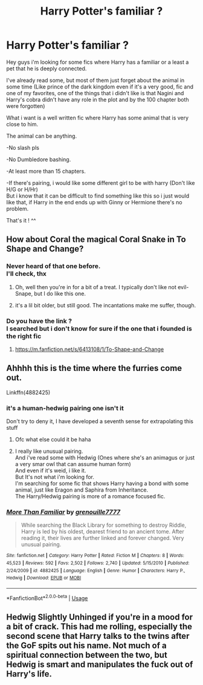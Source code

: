 #+TITLE: Harry Potter's familiar ?

* Harry Potter's familiar ?
:PROPERTIES:
:Author: Evil_Quetzalcoatl
:Score: 5
:DateUnix: 1575168214.0
:DateShort: 2019-Dec-01
:FlairText: Request
:END:
Hey guys i'm looking for some fics where Harry has a familiar or a least a pet that he is deeply connected.

I've already read some, but most of them just forget about the animal in some time (Like prince of the dark kingdom even if it's a very good, fic and one of my favorites, one of the things that i didn't like is that Nagini and Harry's cobra didn't have any role in the plot and by the 100 chapter both were forgotten)

What i want is a well written fic where Harry has some animal that is very close to him.

The animal can be anything.

-No slash pls

-No Dumbledore bashing.

-At least more than 15 chapters.

-If there's pairing, i would like some different girl to be with harry (Don't like H/G or H/Hr)\\
But i know that it can be difficult to find something like this so i just would like that, if Harry in the end ends up with Ginny or Hermione there's no problem.

That's it ! ^^


** How about Coral the magical Coral Snake in To Shape and Change?
:PROPERTIES:
:Author: OSRS_King_Graham
:Score: 8
:DateUnix: 1575168742.0
:DateShort: 2019-Dec-01
:END:

*** Never heard of that one before.\\
I'll check, thx
:PROPERTIES:
:Author: Evil_Quetzalcoatl
:Score: 2
:DateUnix: 1575171511.0
:DateShort: 2019-Dec-01
:END:

**** Oh, well then you're in for a bit of a treat. I typically don't like not evil-Snape, but I do like this one.
:PROPERTIES:
:Author: OSRS_King_Graham
:Score: 1
:DateUnix: 1575171577.0
:DateShort: 2019-Dec-01
:END:


**** it's a lil bit older, but still good. The incantations make me suffer, though.
:PROPERTIES:
:Author: Uncommonality
:Score: 1
:DateUnix: 1575237962.0
:DateShort: 2019-Dec-02
:END:


*** Do you have the link ?\\
I searched but i don't know for sure if the one that i founded is the right fic
:PROPERTIES:
:Author: Evil_Quetzalcoatl
:Score: 2
:DateUnix: 1575171619.0
:DateShort: 2019-Dec-01
:END:

**** [[https://m.fanfiction.net/s/6413108/1/To-Shape-and-Change]]
:PROPERTIES:
:Author: OSRS_King_Graham
:Score: 1
:DateUnix: 1575171752.0
:DateShort: 2019-Dec-01
:END:


** Ahhhh this is the time where the furries come out.

Linkffn(4882425)
:PROPERTIES:
:Author: Arsenal_49_Spurs_0
:Score: 5
:DateUnix: 1575183789.0
:DateShort: 2019-Dec-01
:END:

*** it's a human-hedwig pairing one isn't it

Don't try to deny it, I have developed a seventh sense for extrapolating this stuff
:PROPERTIES:
:Author: Uncommonality
:Score: 3
:DateUnix: 1575238162.0
:DateShort: 2019-Dec-02
:END:

**** Ofc what else could it be haha
:PROPERTIES:
:Author: Arsenal_49_Spurs_0
:Score: 2
:DateUnix: 1575239900.0
:DateShort: 2019-Dec-02
:END:


**** I really like unusual pairing.\\
And i've read some with Hedwig (Ones where she's an animagus or just a very smar owl that can assume human form)\\
And even if it's weid, i like it.\\
But It's not what i'm looking for.\\
I'm searching for some fic that shows Harry having a bond with some animal, just like Eragon and Saphira from Inheritance.\\
The Harry/Hedwig pairing is more of a romance focused fic.
:PROPERTIES:
:Author: Evil_Quetzalcoatl
:Score: 1
:DateUnix: 1575256299.0
:DateShort: 2019-Dec-02
:END:


*** [[https://www.fanfiction.net/s/4882425/1/][*/More Than Familiar/*]] by [[https://www.fanfiction.net/u/868223/grenouille7777][/grenouille7777/]]

#+begin_quote
  While searching the Black Library for something to destroy Riddle, Harry is led by his oldest, dearest friend to an ancient tome. After reading it, their lives are further linked and forever changed. Very unusual pairing.
#+end_quote

^{/Site/:} ^{fanfiction.net} ^{*|*} ^{/Category/:} ^{Harry} ^{Potter} ^{*|*} ^{/Rated/:} ^{Fiction} ^{M} ^{*|*} ^{/Chapters/:} ^{8} ^{*|*} ^{/Words/:} ^{45,523} ^{*|*} ^{/Reviews/:} ^{592} ^{*|*} ^{/Favs/:} ^{2,502} ^{*|*} ^{/Follows/:} ^{2,740} ^{*|*} ^{/Updated/:} ^{5/15/2010} ^{*|*} ^{/Published/:} ^{2/24/2009} ^{*|*} ^{/id/:} ^{4882425} ^{*|*} ^{/Language/:} ^{English} ^{*|*} ^{/Genre/:} ^{Humor} ^{*|*} ^{/Characters/:} ^{Harry} ^{P.,} ^{Hedwig} ^{*|*} ^{/Download/:} ^{[[http://www.ff2ebook.com/old/ffn-bot/index.php?id=4882425&source=ff&filetype=epub][EPUB]]} ^{or} ^{[[http://www.ff2ebook.com/old/ffn-bot/index.php?id=4882425&source=ff&filetype=mobi][MOBI]]}

--------------

*FanfictionBot*^{2.0.0-beta} | [[https://github.com/tusing/reddit-ffn-bot/wiki/Usage][Usage]]
:PROPERTIES:
:Author: FanfictionBot
:Score: 1
:DateUnix: 1575183803.0
:DateShort: 2019-Dec-01
:END:


** Hedwig Slightly Unhinged if you're in a mood for a bit of crack. This had me rolling, especially the second scene that Harry talks to the twins after the GoF spits out his name. Not much of a spiritual connection between the two, but Hedwig is smart and manipulates the fuck out of Harry's life.
:PROPERTIES:
:Author: Just__A__Commenter
:Score: 3
:DateUnix: 1575172000.0
:DateShort: 2019-Dec-01
:END:
